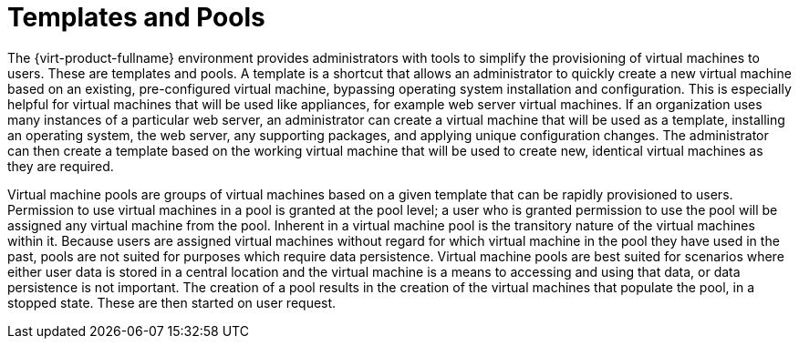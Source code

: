 :_content-type: CONCEPT
[id="Templates_and_Pools"]
= Templates and Pools

The {virt-product-fullname} environment provides administrators with tools to simplify the provisioning of virtual machines to users. These are templates and pools. A template is a shortcut that allows an administrator to quickly create a new virtual machine based on an existing, pre-configured virtual machine, bypassing operating system installation and configuration. This is especially helpful for virtual machines that will be used like appliances, for example web server virtual machines. If an organization uses many instances of a particular web server, an administrator can create a virtual machine that will be used as a template, installing an operating system, the web server, any supporting packages, and applying unique configuration changes. The administrator can then create a template based on the working virtual machine that will be used to create new, identical virtual machines as they are required.

Virtual machine pools are groups of virtual machines based on a given template that can be rapidly provisioned to users. Permission to use virtual machines in a pool is granted at the pool level; a user who is granted permission to use the pool will be assigned any virtual machine from the pool. Inherent in a virtual machine pool is the transitory nature of the virtual machines within it. Because users are assigned virtual machines without regard for which virtual machine in the pool they have used in the past, pools are not suited for purposes which require data persistence. Virtual machine pools are best suited for scenarios where either user data is stored in a central location and the virtual machine is a means to accessing and using that data, or data persistence is not important. The creation of a pool results in the creation of the virtual machines that populate the pool, in a stopped state. These are then started on user request.
